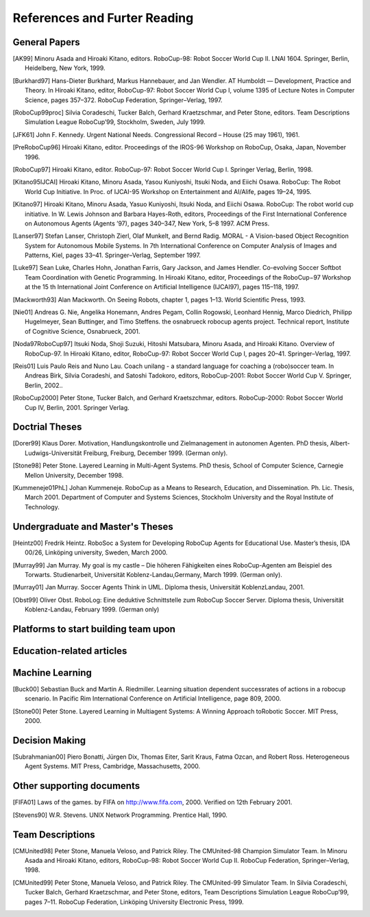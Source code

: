 .. -*- coding: utf-8; -*-

==================================================
References and Furter Reading
==================================================


---------------------------------------------------
General Papers
---------------------------------------------------

.. [AK99] Minoru Asada and Hiroaki Kitano, editors. RoboCup-98: Robot Soccer World Cup II. LNAI 1604. Springer, Berlin, Heidelberg, New York, 1999.
.. [Burkhard97] Hans-Dieter Burkhard, Markus Hannebauer, and Jan Wendler. AT Humboldt — Development, Practice and Theory. In Hiroaki Kitano, editor, RoboCup-97: Robot Soccer World Cup I, volume 1395 of Lecture Notes in Computer Science, pages 357–372. RoboCup Federation, Springer–Verlag, 1997.
.. [RoboCup99proc] Silvia Coradeschi, Tucker Balch, Gerhard Kraetzschmar, and Peter Stone, editors. Team Descriptions Simulation League RoboCup’99, Stockholm, Sweden, July 1999.
.. [JFK61] John F. Kennedy. Urgent National Needs. Congressional Record – House (25 may 1961), 1961.
.. [PreRoboCup96] Hiroaki Kitano, editor. Proceedings of the IROS-96 Workshop on RoboCup, Osaka, Japan, November 1996.
.. [RoboCup97] Hiroaki Kitano, editor. RoboCup-97: Robot Soccer World Cup I. Springer Verlag, Berlin, 1998.
.. [Kitano95IJCAI] Hiroaki Kitano, Minoru Asada, Yasou Kuniyoshi, Itsuki Noda, and Eiichi Osawa. RoboCup: The Robot World Cup Initiative. In Proc. of IJCAI-95 Workshop on Entertainment and AI/Alife, pages 19–24, 1995.
.. [Kitano97] Hiroaki Kitano, Minoru Asada, Yasuo Kuniyoshi, Itsuki Noda, and Eiichi Osawa. RoboCup: The robot world cup initiative. In W. Lewis Johnson and Barbara Hayes-Roth, editors, Proceedings of the First International Conference on Autonomous Agents (Agents ’97), pages 340–347, New York, 5–8 1997. ACM Press.
.. [Lanser97] Stefan Lanser, Christoph Zierl, Olaf Munkelt, and Bernd Radig. MORAL - A Vision-based Object Recognition System for Autonomous Mobile Systems. In 7th International Conference on Computer Analysis of Images and Patterns, Kiel, pages 33–41. Springer–Verlag, September 1997.
.. [Luke97] Sean Luke, Charles Hohn, Jonathan Farris, Gary Jackson, and James Hendler. Co-evolving Soccer Softbot Team Coordination with Genetic Programming. In Hiroaki Kitano, editor, Proceedings of the RoboCup−97 Workshop at the 15 th International Joint Conference on Artificial Intelligence (IJCAI97), pages 115–118, 1997.
.. [Mackworth93] Alan Mackworth. On Seeing Robots, chapter 1, pages 1–13. World Scientific Press, 1993.
.. [Nie01] Andreas G. Nie, Angelika Honemann, Andres Pegam, Collin Rogowski, Leonhard Hennig, Marco Diedrich, Philipp Hugelmeyer, Sean Buttinger, and Timo Steffens. the osnabrueck robocup agents project. Technical report, Institute of Cognitive Science, Osnabrueck, 2001.
.. [Noda97RoboCup97] Itsuki Noda, Shoji Suzuki, Hitoshi Matsubara, Minoru Asada, and Hiroaki Kitano. Overview of RoboCup-97. In Hiroaki Kitano, editor, RoboCup-97: Robot Soccer World Cup I, pages 20–41. Springer–Verlag, 1997.
.. [Reis01] Luis Paulo Reis and Nuno Lau. Coach unilang - a standard language for coaching a (robo)soccer team. In Andreas Birk, Silvia Coradeshi, and Satoshi Tadokoro, editors, RoboCup-2001: Robot Soccer World Cup V. Springer, Berlin, 2002..
.. [RoboCup2000] Peter Stone, Tucker Balch, and Gerhard Kraetszchmar, editors. RoboCup-2000: Robot Soccer World Cup IV, Berlin, 2001. Springer Verlag.

---------------------------------------------------
Doctrial Theses
---------------------------------------------------

.. [Dorer99] Klaus Dorer. Motivation, Handlungskontrolle und Zielmanagement in autonomen Agenten. PhD thesis, Albert-Ludwigs-Universität Freiburg, Freiburg, December 1999. (German only).
.. [Stone98] Peter Stone. Layered Learning in Multi-Agent Systems. PhD thesis, School of Computer Science, Carnegie Mellon University, December 1998.
.. [Kummeneje01PhL] Johan Kummeneje. RoboCup as a Means to Research, Education, and Dissemination. Ph. Lic. Thesis, March 2001. Department of Computer and Systems Sciences, Stockholm University and the Royal Institute of Technology.

---------------------------------------------------
Undergraduate and Master's Theses
---------------------------------------------------

.. [Heintz00] Fredrik Heintz. RoboSoc a System for Developing RoboCup Agents for Educational Use. Master’s thesis, IDA 00/26, Linköping university, Sweden, March 2000.
.. [Murray99] Jan Murray. My goal is my castle – Die höheren Fähigkeiten eines RoboCup-Agenten am Beispiel des Torwarts. Studienarbeit, Universität Koblenz-Landau,Germany, March 1999. (German only).
.. [Murray01] Jan Murray. Soccer Agents Think in UML. Diploma thesis, Universität KoblenzLandau, 2001.
.. [Obst99] Oliver Obst. RoboLog: Eine deduktive Schnittstelle zum RoboCup Soccer Server. Diploma thesis, Universität Koblenz-Landau, February 1999. (German only)

---------------------------------------------------
Platforms to start building team upon
---------------------------------------------------

---------------------------------------------------
Education-related articles
---------------------------------------------------

---------------------------------------------------
Machine Learning
---------------------------------------------------

.. [Buck00] Sebastian Buck and Martin A. Riedmiller. Learning situation dependent successrates of actions in a robocup scenario. In Pacific Rim International Conference on Artificial Intelligence, page 809, 2000.
.. [Stone00] Peter Stone. Layered Learning in Multiagent Systems: A Winning Approach toRobotic Soccer. MIT Press, 2000.

---------------------------------------------------
Decision Making
---------------------------------------------------

.. [Subrahmanian00] Piero Bonatti, Jürgen Dix, Thomas Eiter, Sarit Kraus, Fatma Ozcan, and Robert Ross. Heterogeneous Agent Systems. MIT Press, Cambridge, Massachusetts, 2000.

---------------------------------------------------
Other supporting documents
---------------------------------------------------

.. [FIFA01] Laws of the games. by FIFA on http://www.fifa.com, 2000. Verified on 12th February 2001.
.. [Stevens90] W.R. Stevens. UNIX Network Programming. Prentice Hall, 1990.

---------------------------------------------------
Team Descriptions
---------------------------------------------------

.. [CMUnited98] Peter Stone, Manuela Veloso, and Patrick Riley. The CMUnited-98 Champion Simulator Team. In Minoru Asada and Hiroaki Kitano, editors, RoboCup-98: Robot Soccer World Cup II. RoboCup Federation, Springer–Verlag, 1998.
.. [CMUnited99] Peter Stone, Manuela Veloso, and Patrick Riley. The CMUnited-99 Simulator Team. In Silvia Coradeschi, Tucker Balch, Gerhard Kraetzschmar, and Peter Stone, editors, Team Descriptions Simulation League RoboCup’99, pages 7–11. RoboCup Federation, Linköping University Electronic Press, 1999.
